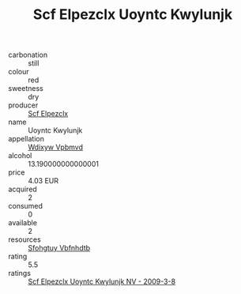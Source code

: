 :PROPERTIES:
:ID:                     3659e575-8779-4492-b2f9-4dd217eeb72f
:END:
#+TITLE: Scf Elpezclx Uoyntc Kwylunjk 

- carbonation :: still
- colour :: red
- sweetness :: dry
- producer :: [[id:85267b00-1235-4e32-9418-d53c08f6b426][Scf Elpezclx]]
- name :: Uoyntc Kwylunjk
- appellation :: [[id:257feca2-db92-471f-871f-c09c29f79cdd][Wdixyw Vpbmvd]]
- alcohol :: 13.190000000000001
- price :: 4.03 EUR
- acquired :: 2
- consumed :: 0
- available :: 2
- resources :: [[id:6769ee45-84cb-4124-af2a-3cc72c2a7a25][Sfohgtuy Vbfnhdtb]]
- rating :: 5.5
- ratings :: [[id:7bac309b-4603-4628-abe5-5a8bb81be8af][Scf Elpezclx Uoyntc Kwylunjk NV - 2009-3-8]]


